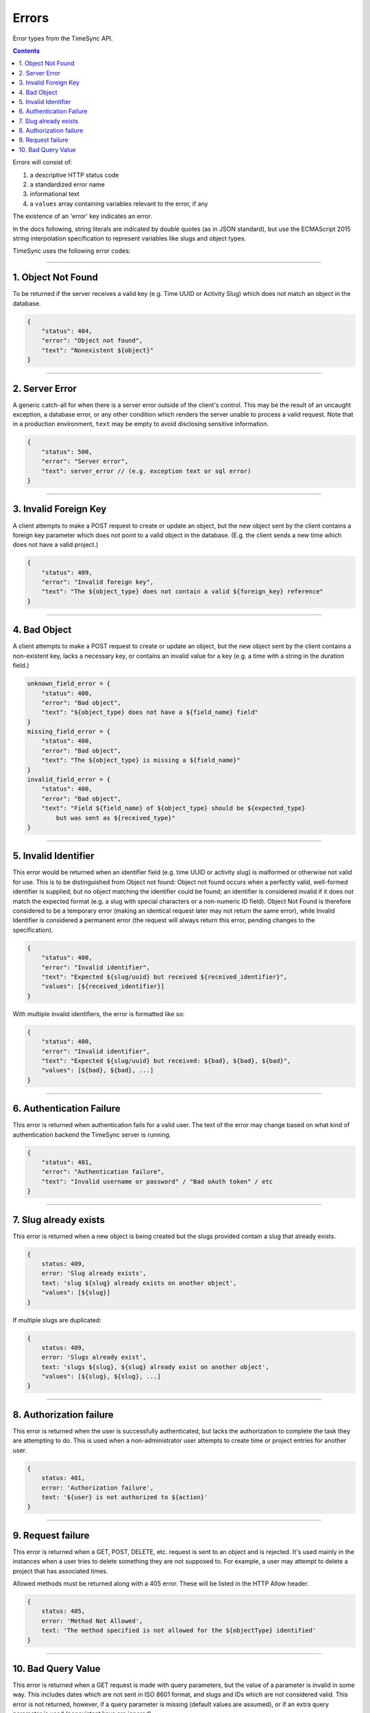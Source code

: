 .. _draft_errors:

======
Errors
======

Error types from the TimeSync API.

.. contents::

Errors will consist of:

#) a descriptive HTTP status code
#) a standardized error name
#) informational text
#) a ``values`` array containing variables relevant to the error, if any

The existence of an 'error' key indicates an error.

In the docs following, string literals are indicated by double quotes (as in
JSON standard), but use the ECMAScript 2015 string interpolation specification
to represent variables like slugs and object types.

TimeSync uses the following error codes:

-------------------

1. Object Not Found
-------------------

To be returned if the server receives a valid key (e.g. Time UUID or Activity
Slug) which does not match an object in the database.

.. code-block:: javascript

    {
        "status": 404,
        "error": "Object not found",
        "text": "Nonexistent ${object}"
    }

---------------

2. Server Error
---------------

A generic catch-all for when there is a server error outside of the client's
control.  This may be the result of an uncaught exception, a database error, or
any other condition which renders the server unable to process a valid request.
Note that in a production environment, ``text`` may be empty to avoid disclosing
sensitive information.

.. code-block:: javascript

    {
        "status": 500,
        "error": "Server error",
        "text": server_error // (e.g. exception text or sql error)
    }

----------------------

3. Invalid Foreign Key
----------------------

A client attempts to make a POST request to create or update an object, but the
new object sent by the client contains a foreign key parameter which does not
point to a valid object in the database. (E.g. the client sends a new time
which does not have a valid project.)

.. code-block:: javascript

    {
        "status": 409,
        "error": "Invalid foreign key",
        "text": "The ${object_type} does not contain a valid ${foreign_key} reference"
    }

-------------

4. Bad Object
-------------

A client attempts to make a POST request to create or update an object, but the
new object sent by the client contains a non-existent key, lacks a necessary
key, or contains an invalid value for a key (e.g. a time with a string in the
duration field.)

.. code-block:: javascript

    unknown_field_error = {
        "status": 400,
        "error": "Bad object",
        "text": "${object_type} does not have a ${field_name} field"
    }
    missing_field_error = {
        "status": 400,
        "error": "Bad object",
        "text": "The ${object_type} is missing a ${field_name}"
    }
    invalid_field_error = {
        "status": 400,
        "error": "Bad object",
        "text": "Field ${field_name} of ${object_type} should be ${expected_type}
            but was sent as ${received_type}"
    }

---------------------

5. Invalid Identifier
---------------------

This error would be returned when an identifier field (e.g. time UUID or activity
slug) is malformed or otherwise not valid for use. This is to be distinguished
from Object not found: Object not found occurs when a perfectly valid,
well-formed identifier is supplied, but no object matching the identifier could
be found; an identifier is considered invalid if it does not match the expected
format (e.g. a slug with special characters or a non-numeric ID field).
Object Not Found is therefore considered to be a temporary error (making an
identical request later may not return the same error), while Invalid
Identifier is considered a permanent error (the request will always return this
error, pending changes to the specification).

.. code-block:: javascript

    {
        "status": 400,
        "error": "Invalid identifier",
        "text": "Expected ${slug/uuid} but received ${received_identifier}",
        "values": [${received_identifier}]
    }

With multiple invalid identifiers, the error is formatted like so:

.. code-block:: javascript

    {
        "status": 400,
        "error": "Invalid identifier",
        "text": "Expected ${slug/uuid} but received: ${bad}, ${bad}, ${bad}",
        "values": [${bad}, ${bad}, ...]
    }

-------------------------

6. Authentication Failure
-------------------------

This error is returned when authentication fails for a valid user. The text of
the error may change based on what kind of authentication backend the TimeSync
server is running.

.. code-block:: javascript

    {
        "status": 401,
        "error": "Authentication failure",
        "text": "Invalid username or password" / "Bad oAuth token" / etc
    }

----------------------

7. Slug already exists
----------------------

This error is returned when a new object is being created but the slugs provided
contain a slug that already exists.

.. code-block:: javascript

    {
        status: 409,
        error: 'Slug already exists',
        text: 'slug ${slug} already exists on another object',
        "values": [${slug}]
    }

If multiple slugs are duplicated:

.. code-block:: javascript

    {
        status: 409,
        error: 'Slugs already exist',
        text: 'slugs ${slug}, ${slug} already exist on another object',
        "values": [${slug}, ${slug}, ...]
    }

------------------------

8. Authorization failure
------------------------

This error is returned when the user is successfully authenticated, but lacks
the authorization to complete the task they are attempting to do. This is used
when a non-administrator user attempts to create time or project entries for
another user.

.. code-block:: javascript

    {
        status: 401,
        error: 'Authorization failure',
        text: '${user} is not authorized to ${action}'
    }

-------------------

9. Request failure
-------------------

This error is returned when a GET, POST, DELETE, etc. request is sent to an
object and is rejected. It's used mainly in the instances when a user tries to
delete something they are not supposed to. For example, a user may attempt to
delete a project that has associated times.

Allowed methods must be returned along with a 405 error. These will be listed
in the HTTP Allow header.

.. code-block:: javascript

    {
        status: 405,
        error: 'Method Not Allowed',
        text: 'The method specified is not allowed for the ${objectType} identified'
    }

-------------------

10. Bad Query Value
-------------------

This error is returned when a GET request is made with query parameters, but the value
of a parameter is invalid in some way. This includes dates which are not sent in
ISO 8601 format, and slugs and IDs which are not considered valid. This error is not
returned, however, if a query parameter is missing (default values are assumed), or if
an extra query parameter is used (nonexistent keys are ignored).

.. code-block:: javascript

    {
      status: 400,
      error: 'Bad Query Value',
      text: 'Parameter ${key} contained invalid value ${value}'
    }
